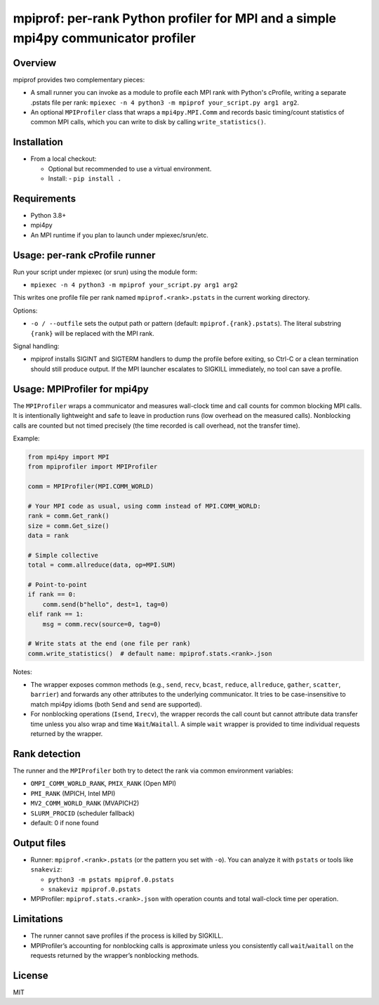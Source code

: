 mpiprof: per-rank Python profiler for MPI and a simple mpi4py communicator profiler
===================================================================================

Overview
--------
mpiprof provides two complementary pieces:

- A small runner you can invoke as a module to profile each MPI rank with
  Python's cProfile, writing a separate .pstats file per rank:
  ``mpiexec -n 4 python3 -m mpiprof your_script.py arg1 arg2``.

- An optional ``MPIProfiler`` class that wraps a ``mpi4py.MPI.Comm`` and
  records basic timing/count statistics of common MPI calls, which you
  can write to disk by calling ``write_statistics()``.

Installation
------------
- From a local checkout:

  - Optional but recommended to use a virtual environment.
  - Install:
    - ``pip install .``

Requirements
-----------
- Python 3.8+
- mpi4py
- An MPI runtime if you plan to launch under mpiexec/srun/etc.

Usage: per-rank cProfile runner
-------------------------------
Run your script under mpiexec (or srun) using the module form:

- ``mpiexec -n 4 python3 -m mpiprof your_script.py arg1 arg2``

This writes one profile file per rank named ``mpiprof.<rank>.pstats``
in the current working directory.

Options:

- ``-o / --outfile`` sets the output path or pattern (default:
  ``mpiprof.{rank}.pstats``). The literal substring ``{rank}`` will be
  replaced with the MPI rank.

Signal handling:

- mpiprof installs SIGINT and SIGTERM handlers to dump the profile
  before exiting, so Ctrl-C or a clean termination should still produce
  output. If the MPI launcher escalates to SIGKILL immediately, no tool
  can save a profile.

Usage: MPIProfiler for mpi4py
-----------------------------
The ``MPIProfiler`` wraps a communicator and measures wall-clock time
and call counts for common blocking MPI calls. It is intentionally
lightweight and safe to leave in production runs (low overhead on the
measured calls). Nonblocking calls are counted but not timed precisely
(the time recorded is call overhead, not the transfer time).

Example:

.. code-block:: python

    from mpi4py import MPI
    from mpiprofiler import MPIProfiler

    comm = MPIProfiler(MPI.COMM_WORLD)

    # Your MPI code as usual, using comm instead of MPI.COMM_WORLD:
    rank = comm.Get_rank()
    size = comm.Get_size()
    data = rank

    # Simple collective
    total = comm.allreduce(data, op=MPI.SUM)

    # Point-to-point
    if rank == 0:
        comm.send(b"hello", dest=1, tag=0)
    elif rank == 1:
        msg = comm.recv(source=0, tag=0)

    # Write stats at the end (one file per rank)
    comm.write_statistics()  # default name: mpiprof.stats.<rank>.json

Notes:

- The wrapper exposes common methods (e.g., ``send``, ``recv``, ``bcast``,
  ``reduce``, ``allreduce``, ``gather``, ``scatter``, ``barrier``) and
  forwards any other attributes to the underlying communicator. It tries
  to be case-insensitive to match mpi4py idioms (both ``Send`` and
  ``send`` are supported).

- For nonblocking operations (``Isend``, ``Irecv``), the wrapper records
  the call count but cannot attribute data transfer time unless you also
  wrap and time ``Wait``/``Waitall``. A simple ``wait`` wrapper is
  provided to time individual requests returned by the wrapper.

Rank detection
--------------
The runner and the ``MPIProfiler`` both try to detect the rank via common
environment variables:

- ``OMPI_COMM_WORLD_RANK``, ``PMIX_RANK`` (Open MPI)
- ``PMI_RANK`` (MPICH, Intel MPI)
- ``MV2_COMM_WORLD_RANK`` (MVAPICH2)
- ``SLURM_PROCID`` (scheduler fallback)
- default: 0 if none found

Output files
------------
- Runner: ``mpiprof.<rank>.pstats`` (or the pattern you set with ``-o``).
  You can analyze it with ``pstats`` or tools like ``snakeviz``:

  - ``python3 -m pstats mpiprof.0.pstats``
  - ``snakeviz mpiprof.0.pstats``

- MPIProfiler: ``mpiprof.stats.<rank>.json`` with operation counts and
  total wall-clock time per operation.

Limitations
-----------
- The runner cannot save profiles if the process is killed by SIGKILL.
- MPIProfiler’s accounting for nonblocking calls is approximate unless
  you consistently call ``wait``/``waitall`` on the requests returned
  by the wrapper’s nonblocking methods.

License
-------
MIT

